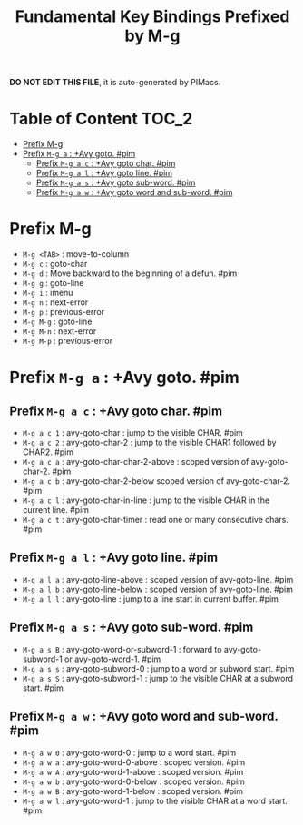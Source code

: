 #+title: Fundamental Key Bindings Prefixed by M-g

*DO NOT EDIT THIS FILE*, it is auto-generated by PIMacs.

* Table of Content :TOC_2:
- [[#prefix-m-g][Prefix M-g]]
- [[#prefix-m-g-a--avy-goto-pim][Prefix =M-g a= : +Avy goto. #pim]]
  - [[#prefix-m-g-a-c--avy-goto-char-pim][Prefix =M-g a c= : +Avy goto char. #pim]]
  - [[#prefix-m-g-a-l--avy-goto-line-pim][Prefix =M-g a l= : +Avy goto line. #pim]]
  - [[#prefix-m-g-a-s--avy-goto-sub-word-pim][Prefix =M-g a s= : +Avy goto sub-word. #pim]]
  - [[#prefix-m-g-a-w--avy-goto-word-and-sub-word-pim][Prefix =M-g a w= : +Avy goto word and sub-word. #pim]]

* Prefix M-g
- =M-g <TAB>= : move-to-column
- =M-g c= : goto-char
- =M-g d= : Move backward to the beginning of a defun. #pim
- =M-g g= : goto-line
- =M-g i= : imenu
- =M-g n= : next-error
- =M-g p= : previous-error
- =M-g M-g= : goto-line
- =M-g M-n= : next-error
- =M-g M-p= : previous-error
* Prefix =M-g a= : +Avy goto. #pim
** Prefix =M-g a c= : +Avy goto char. #pim
- =M-g a c 1= : avy-goto-char : jump to the visible CHAR. #pim
- =M-g a c 2= : avy-goto-char-2 : jump to the visible CHAR1 followed by CHAR2. #pim
- =M-g a c a= : avy-goto-char-char-2-above : scoped version of avy-goto-char-2. #pim
- =M-g a c b= : avy-goto-char-2-below scoped version of avy-goto-char-2. #pim
- =M-g a c l= : avy-goto-char-in-line : jump to the visible CHAR in the current line. #pim
- =M-g a c t= : avy-goto-char-timer : read one or many consecutive chars. #pim
** Prefix =M-g a l= : +Avy goto line. #pim
- =M-g a l a= : avy-goto-line-above : scoped version of avy-goto-line. #pim
- =M-g a l b= : avy-goto-line-below : scoped version of avy-goto-line. #pim
- =M-g a l l= : avy-goto-line : jump to a line start in current buffer. #pim
** Prefix =M-g a s= : +Avy goto sub-word. #pim
- =M-g a s B= : avy-goto-word-or-subword-1 : forward to avy-goto-subword-1 or avy-goto-word-1. #pim
- =M-g a s s= : avy-goto-subword-0 : jump to a word or subword start. #pim
- =M-g a s S= : avy-goto-subword-1 : jump to the visible CHAR at a subword start. #pim
** Prefix =M-g a w= : +Avy goto word and sub-word. #pim
- =M-g a w 0= : avy-goto-word-0 : jump to a word start. #pim
- =M-g a w a= : avy-goto-word-0-above : scoped version. #pim
- =M-g a w A= : avy-goto-word-1-above : scoped version. #pim
- =M-g a w b= : avy-goto-word-0-below : scoped version. #pim
- =M-g a w B= : avy-goto-word-1-below : scoped version. #pim
- =M-g a w l= : avy-goto-word-1 : jump to the visible CHAR at a word start. #pim
